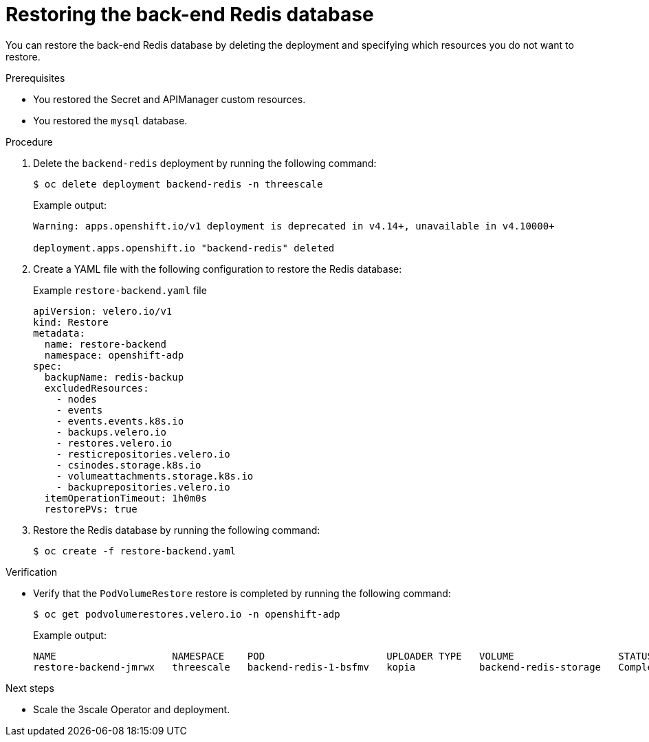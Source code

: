 :_mod-docs-content-type: PROCEDURE

//included in backing-up-and-restoring-3scale-by-using-oadp.adoc assembly

[id="restoring-the-backend-redis-database_{context}"]
= Restoring the back-end Redis database

You can restore the back-end Redis database by deleting the deployment and specifying which resources you do not want to restore.

.Prerequisites

* You restored the Secret and APIManager custom resources.
* You restored the `mysql` database.

.Procedure

. Delete the `backend-redis` deployment by running the following command:
+
[source,terminal]
----
$ oc delete deployment backend-redis -n threescale
----
+
.Example output:
+
[source,terminal]
----
Warning: apps.openshift.io/v1 deployment is deprecated in v4.14+, unavailable in v4.10000+

deployment.apps.openshift.io "backend-redis" deleted
----

. Create a YAML file with the following configuration to restore the Redis database:
+
.Example `restore-backend.yaml` file
[source,yaml]
----
apiVersion: velero.io/v1
kind: Restore
metadata:
  name: restore-backend
  namespace: openshift-adp
spec:
  backupName: redis-backup
  excludedResources:
    - nodes
    - events
    - events.events.k8s.io
    - backups.velero.io
    - restores.velero.io
    - resticrepositories.velero.io
    - csinodes.storage.k8s.io
    - volumeattachments.storage.k8s.io
    - backuprepositories.velero.io
  itemOperationTimeout: 1h0m0s
  restorePVs: true
----

. Restore the Redis database by running the following command:
+
[source,terminal]
----
$ oc create -f restore-backend.yaml
----

.Verification

* Verify that the `PodVolumeRestore` restore is completed by running the following command:
+
[source,terminal]
----
$ oc get podvolumerestores.velero.io -n openshift-adp
----
.Example output:
+
[source,terminal]
----
NAME                    NAMESPACE    POD                     UPLOADER TYPE   VOLUME                  STATUS      TOTALBYTES   BYTESDONE   AGE
restore-backend-jmrwx   threescale   backend-redis-1-bsfmv   kopia           backend-redis-storage   Completed   76123        76123       21m
----

.Next steps

* Scale the 3scale Operator and deployment.

